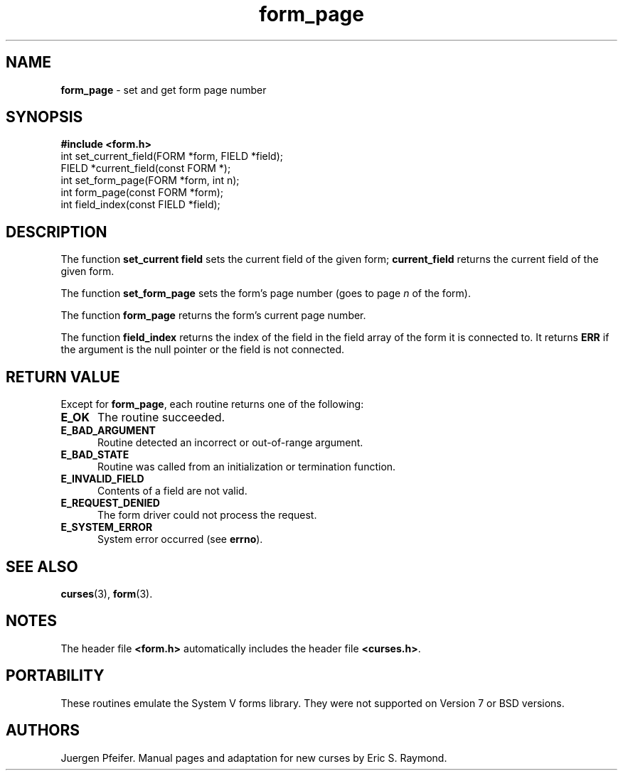 '\" t
.\" $OpenBSD$
.\"
.\"***************************************************************************
.\" Copyright (c) 1998,2006 Free Software Foundation, Inc.                   *
.\"                                                                          *
.\" Permission is hereby granted, free of charge, to any person obtaining a  *
.\" copy of this software and associated documentation files (the            *
.\" "Software"), to deal in the Software without restriction, including      *
.\" without limitation the rights to use, copy, modify, merge, publish,      *
.\" distribute, distribute with modifications, sublicense, and/or sell       *
.\" copies of the Software, and to permit persons to whom the Software is    *
.\" furnished to do so, subject to the following conditions:                 *
.\"                                                                          *
.\" The above copyright notice and this permission notice shall be included  *
.\" in all copies or substantial portions of the Software.                   *
.\"                                                                          *
.\" THE SOFTWARE IS PROVIDED "AS IS", WITHOUT WARRANTY OF ANY KIND, EXPRESS  *
.\" OR IMPLIED, INCLUDING BUT NOT LIMITED TO THE WARRANTIES OF               *
.\" MERCHANTABILITY, FITNESS FOR A PARTICULAR PURPOSE AND NONINFRINGEMENT.   *
.\" IN NO EVENT SHALL THE ABOVE COPYRIGHT HOLDERS BE LIABLE FOR ANY CLAIM,   *
.\" DAMAGES OR OTHER LIABILITY, WHETHER IN AN ACTION OF CONTRACT, TORT OR    *
.\" OTHERWISE, ARISING FROM, OUT OF OR IN CONNECTION WITH THE SOFTWARE OR    *
.\" THE USE OR OTHER DEALINGS IN THE SOFTWARE.                               *
.\"                                                                          *
.\" Except as contained in this notice, the name(s) of the above copyright   *
.\" holders shall not be used in advertising or otherwise to promote the     *
.\" sale, use or other dealings in this Software without prior written       *
.\" authorization.                                                           *
.\"***************************************************************************
.\"
.\" $Id: form_page.3x,v 1.10 2006/11/04 18:52:32 tom Exp $
.TH form_page 3 ""
.SH NAME
\fBform_page\fR - set and get form page number
.SH SYNOPSIS
\fB#include <form.h>\fR
.br
int set_current_field(FORM *form, FIELD *field);
.br
FIELD *current_field(const FORM *);
.br
int set_form_page(FORM *form, int n);
.br
int form_page(const FORM *form);
.br
int field_index(const FIELD *field);
.br
.SH DESCRIPTION
The function \fBset_current field\fR sets the current field of the given
form; \fBcurrent_field\fR returns the current field of the given form.
.PP
The function \fBset_form_page\fR sets the form's page number (goes to page
\fIn\fR of the form).
.PP
The function \fBform_page\fR returns the form's current page number.
.PP
The function \fBfield_index\fR returns the index of the field in the
field array of the form it is connected to. It returns \fBERR\fR if
the argument is the null pointer or the field is not connected.
.SH RETURN VALUE
Except for \fBform_page\fR, each routine returns one of the following:
.TP 5
.B E_OK
The routine succeeded.
.TP 5
.B E_BAD_ARGUMENT
Routine detected an incorrect or out-of-range argument.
.TP 5
.B E_BAD_STATE
Routine was called from an initialization or termination function.
.TP 5
.B E_INVALID_FIELD
Contents of a field are not valid.
.TP 5
.B E_REQUEST_DENIED
The form driver could not process the request.
.TP 5
.B E_SYSTEM_ERROR
System error occurred (see \fBerrno\fR).
.
.SH SEE ALSO
\fBcurses\fR(3), \fBform\fR(3).
.SH NOTES
The header file \fB<form.h>\fR automatically includes the header file
\fB<curses.h>\fR.
.SH PORTABILITY
These routines emulate the System V forms library.  They were not supported on
Version 7 or BSD versions.
.SH AUTHORS
Juergen Pfeifer.  Manual pages and adaptation for new curses by Eric
S. Raymond.
.\"#
.\"# The following sets edit modes for GNU EMACS
.\"# Local Variables:
.\"# mode:nroff
.\"# fill-column:79
.\"# End:
